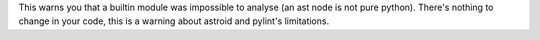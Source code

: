 This warns you that a builtin module was impossible to analyse (an ast node is not pure python).
There's nothing to change in your code, this is a warning about astroid and pylint's limitations.
